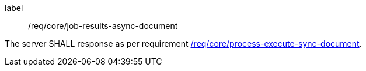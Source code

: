 [[req_core_job-results-async-document]]
[requirement]
====
[%metadata]
label:: /req/core/job-results-async-document

The server SHALL response as per requirement <<req_core_process-execute-sync-document,/req/core/process-execute-sync-document>>.
====
